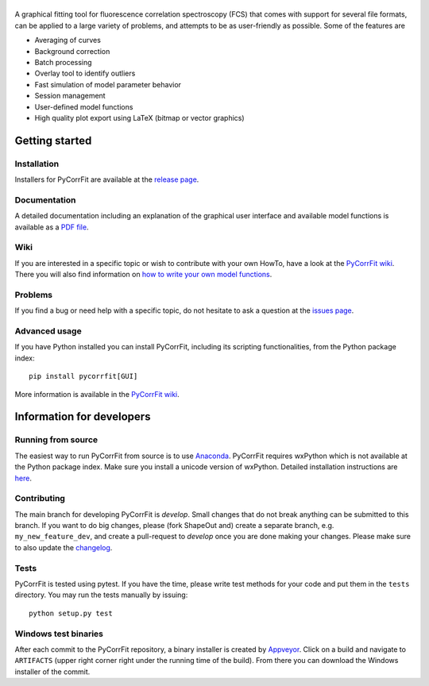 |PyCorrFit|
===========

|PyPI Version| |Build Status Win| |Build Status Travis| |Coverage Status|

A graphical fitting tool for fluorescence correlation spectroscopy (FCS) that comes with support for several file formats, can be applied to a large variety of problems, and attempts to be as user-friendly as possible. Some of the features are

- Averaging of curves
- Background correction
- Batch processing
- Overlay tool to identify outliers
- Fast simulation of model parameter behavior
- Session management
- User-defined model functions
- High quality plot export using LaTeX (bitmap or vector graphics)


Getting started
===============

Installation
------------
Installers for PyCorrFit are available at the `release page <https://github.com/FCS-analysis/PyCorrFit/releases>`__.

Documentation
-------------
A detailed documentation including an explanation of the graphical user interface and available model
functions is available as a `PDF file <https://github.com/FCS-analysis/PyCorrFit/wiki/PyCorrFit_doc.pdf>`__.

Wiki
----
If you are interested in a specific topic or wish to contribute with your own HowTo, have a look at the 
`PyCorrFit wiki <https://github.com/FCS-analysis/PyCorrFit/wiki/>`__. There you will also find information
on `how to write your own model functions <https://github.com/FCS-analysis/PyCorrFit/wiki/Writing-model-functions>`__.

Problems
--------
If you find a bug or need help with a specific topic, do not hesitate to ask a question
at the `issues page <https://github.com/FCS-analysis/PyCorrFit/wiki/Creating-a-new-issue>`__.


Advanced usage
--------------
If you have Python installed you can install PyCorrFit, including its scripting functionalities, from the Python package index:

::

    pip install pycorrfit[GUI]

More information is available in the `PyCorrFit wiki <https://github.com/FCS-analysis/PyCorrFit/wiki/Running-from-source>`__.


Information for developers
==========================

Running from source
-------------------
The easiest way to run PyCorrFit from source is to use
`Anaconda <http://continuum.io/downloads>`__. PyCorrFit requires wxPython which is not
available at the Python package index. Make sure you install a unicode version of wxPython.
Detailed installation instructions are `here <https://github.com/FCS-analysis/PyCorrFit/wiki/Running-from-source>`__.


Contributing
------------
The main branch for developing PyCorrFit is *develop*. Small changes that do not
break anything can be submitted to this branch.
If you want to do big changes, please (fork ShapeOut and) create a separate branch,
e.g. ``my_new_feature_dev``, and create a pull-request to *develop* once you are done making
your changes.
Please make sure to also update the 
`changelog <https://github.com/FCS-analysis/PyCorrFit/blob/develop/ChangeLog.txt>`__. 

Tests
-----
PyCorrFit is tested using pytest. If you have the time, please write test
methods for your code and put them in the ``tests`` directory. You may
run the tests manually by issuing:

::

    python setup.py test


Windows test binaries
---------------------
After each commit to the PyCorrFit repository, a binary installer is created
by `Appveyor <https://ci.appveyor.com/project/paulmueller/PyCorrFit>`__. Click
on a build and navigate to ``ARTIFACTS`` (upper right corner right under
the running time of the build). From there you can download the Windows installer of the commit.


.. |PyCorrFit| image:: https://raw.github.com/FCS-analysis/PyCorrFit/master/doc/Images/PyCorrFit_logo_dark.png
.. |PyPI Version| image:: http://img.shields.io/pypi/v/PyCorrFit.svg
   :target: https://pypi.python.org/pypi/pycorrfit
.. |Build Status Win| image:: https://img.shields.io/appveyor/ci/paulmueller/PyCorrFit/master.svg?label=win
   :target: https://ci.appveyor.com/project/paulmueller/pycorrfit
.. |Build Status Travis| image:: https://img.shields.io/travis/FCS-analysis/PyCorrFit/master.svg?label=linux_osx
   :target: https://travis-ci.org/FCS-analysis/PyCorrFit
.. |Coverage Status| image:: https://img.shields.io/codecov/c/github/FCS-analysis/PyCorrFit/master.svg
   :target: https://codecov.io/gh/FCS-analysis/PyCorrFit